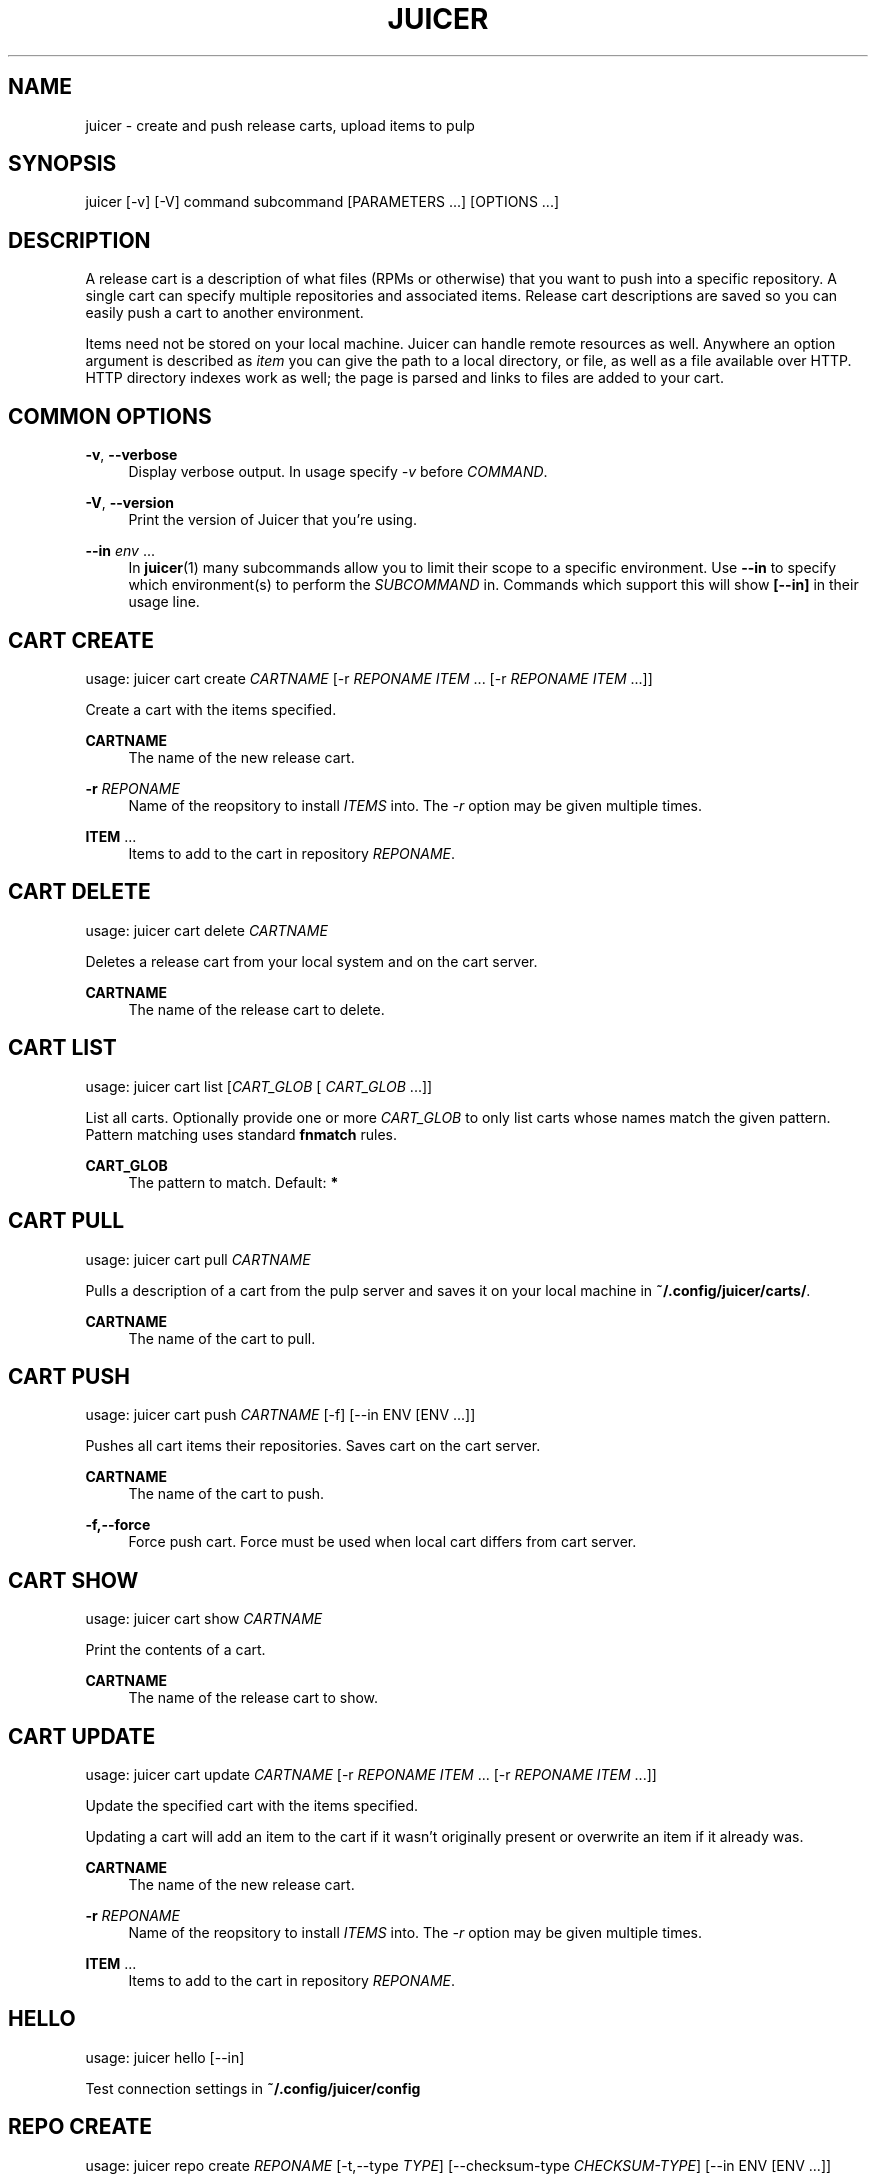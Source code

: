 '\" t
.\"     Title: juicer
.\"    Author: :doctype:manpage
.\" Generator: DocBook XSL Stylesheets v1.78.1 <http://docbook.sf.net/>
.\"      Date: 06/03/2015
.\"    Manual: Pulp repos and release carts
.\"    Source: Juicer 1.0.0
.\"  Language: English
.\"
.TH "JUICER" "1" "06/03/2015" "Juicer 1\&.0\&.0" "Pulp repos and release carts"
.\" -----------------------------------------------------------------
.\" * Define some portability stuff
.\" -----------------------------------------------------------------
.\" ~~~~~~~~~~~~~~~~~~~~~~~~~~~~~~~~~~~~~~~~~~~~~~~~~~~~~~~~~~~~~~~~~
.\" http://bugs.debian.org/507673
.\" http://lists.gnu.org/archive/html/groff/2009-02/msg00013.html
.\" ~~~~~~~~~~~~~~~~~~~~~~~~~~~~~~~~~~~~~~~~~~~~~~~~~~~~~~~~~~~~~~~~~
.ie \n(.g .ds Aq \(aq
.el       .ds Aq '
.\" -----------------------------------------------------------------
.\" * set default formatting
.\" -----------------------------------------------------------------
.\" disable hyphenation
.nh
.\" disable justification (adjust text to left margin only)
.ad l
.\" -----------------------------------------------------------------
.\" * MAIN CONTENT STARTS HERE *
.\" -----------------------------------------------------------------
.SH "NAME"
juicer \- create and push release carts, upload items to pulp
.SH "SYNOPSIS"
.sp
juicer [\-v] [\-V] command subcommand [PARAMETERS \&...] [OPTIONS \&...]
.SH "DESCRIPTION"
.sp
A release cart is a description of what files (RPMs or otherwise) that you want to push into a specific repository\&. A single cart can specify multiple repositories and associated items\&. Release cart descriptions are saved so you can easily push a cart to another environment\&.
.sp
Items need not be stored on your local machine\&. Juicer can handle remote resources as well\&. Anywhere an option argument is described as \fIitem\fR you can give the path to a local directory, or file, as well as a file available over HTTP\&. HTTP directory indexes work as well; the page is parsed and links to files are added to your cart\&.
.SH "COMMON OPTIONS"
.PP
\fB\-v\fR, \fB\-\-verbose\fR
.RS 4
Display verbose output\&. In usage specify
\fI\-v\fR
before
\fICOMMAND\fR\&.
.RE
.PP
\fB\-V\fR, \fB\-\-version\fR
.RS 4
Print the version of Juicer that you\(cqre using\&.
.RE
.PP
\fB\-\-in\fR \fIenv\fR \&...
.RS 4
In
\fBjuicer\fR(1) many subcommands allow you to limit their scope to a specific environment\&. Use
\fB\-\-in\fR
to specify which environment(s) to perform the
\fISUBCOMMAND\fR
in\&. Commands which support this will show
\fB[\-\-in]\fR
in their usage line\&.
.RE
.SH "CART CREATE"
.sp
usage: juicer cart create \fICARTNAME\fR [\-r \fIREPONAME\fR \fIITEM\fR \&... [\-r \fIREPONAME\fR \fIITEM\fR \&...]]
.sp
Create a cart with the items specified\&.
.PP
\fBCARTNAME\fR
.RS 4
The name of the new release cart\&.
.RE
.PP
\fB\-r\fR \fIREPONAME\fR
.RS 4
Name of the reopsitory to install
\fIITEMS\fR
into\&. The
\fI\-r\fR
option may be given multiple times\&.
.RE
.PP
\fBITEM\fR \&...
.RS 4
Items to add to the cart in repository
\fIREPONAME\fR\&.
.RE
.SH "CART DELETE"
.sp
usage: juicer cart delete \fICARTNAME\fR
.sp
Deletes a release cart from your local system and on the cart server\&.
.PP
\fBCARTNAME\fR
.RS 4
The name of the release cart to delete\&.
.RE
.SH "CART LIST"
.sp
usage: juicer cart list [\fICART_GLOB\fR [ \fICART_GLOB\fR \&...]]
.sp
List all carts\&. Optionally provide one or more \fICART_GLOB\fR to only list carts whose names match the given pattern\&. Pattern matching uses standard \fBfnmatch\fR rules\&.
.PP
\fBCART_GLOB\fR
.RS 4
The pattern to match\&. Default:
\fB*\fR
.RE
.SH "CART PULL"
.sp
usage: juicer cart pull \fICARTNAME\fR
.sp
Pulls a description of a cart from the pulp server and saves it on your local machine in \fB~/\&.config/juicer/carts/\fR\&.
.PP
\fBCARTNAME\fR
.RS 4
The name of the cart to pull\&.
.RE
.SH "CART PUSH"
.sp
usage: juicer cart push \fICARTNAME\fR [\-f] [\-\-in ENV [ENV \&...]]
.sp
Pushes all cart items their repositories\&. Saves cart on the cart server\&.
.PP
\fBCARTNAME\fR
.RS 4
The name of the cart to push\&.
.RE
.PP
\fB\-f,\-\-force\fR
.RS 4
Force push cart\&. Force must be used when local cart differs from cart server\&.
.RE
.SH "CART SHOW"
.sp
usage: juicer cart show \fICARTNAME\fR
.sp
Print the contents of a cart\&.
.PP
\fBCARTNAME\fR
.RS 4
The name of the release cart to show\&.
.RE
.SH "CART UPDATE"
.sp
usage: juicer cart update \fICARTNAME\fR [\-r \fIREPONAME\fR \fIITEM\fR \&... [\-r \fIREPONAME\fR \fIITEM\fR \&...]]
.sp
Update the specified cart with the items specified\&.
.sp
Updating a cart will add an item to the cart if it wasn\(cqt originally present or overwrite an item if it already was\&.
.PP
\fBCARTNAME\fR
.RS 4
The name of the new release cart\&.
.RE
.PP
\fB\-r\fR \fIREPONAME\fR
.RS 4
Name of the reopsitory to install
\fIITEMS\fR
into\&. The
\fI\-r\fR
option may be given multiple times\&.
.RE
.PP
\fBITEM\fR \&...
.RS 4
Items to add to the cart in repository
\fIREPONAME\fR\&.
.RE
.SH "HELLO"
.sp
usage: juicer hello [\-\-in]
.sp
Test connection settings in \fB~/\&.config/juicer/config\fR
.SH "REPO CREATE"
.sp
usage: juicer repo create \fIREPONAME\fR [\-t,\-\-type \fITYPE\fR] [\-\-checksum\-type \fICHECKSUM\-TYPE\fR] [\-\-in ENV [ENV \&...]]
.sp
Creates a repository on the pulp server\&.
.PP
\fBREPONAME\fR
.RS 4
The name of the repository to create\&.
.RE
.PP
\fB\-t,\-\-type\fR \fITYPE\fR
.RS 4
The type of repository to create,
\fIrpm\fR,
\fIdocker\fR, or
\fIiso\fR\&. Defaults to
\fIrpm\fR\&.
.RE
.PP
\fB\-\-checksum\-type\fR \fICHECKSUM\-TYPE\fR
.RS 4
Checksum type used when generating repository metadata\&. Only necessary for
\fIrpm\fR
and
\fIiso\fR
repositories\&.
.RE
.SH "REPO DELETE"
.sp
usage: juicer repo delete \fIREPONAME\fR [\-\-in ENV [ENV \&...]]
.sp
Deletes a repository on the pulp server\&.
.PP
\fBREPONAME\fR
.RS 4
Name of the repository to delete\&.
.RE
.SH "REPO LIST"
.sp
usage: juicer repo list [\-\-json] [\-\-in ENV [ENV \&...]]
.sp
List repositories on the pulp server\&.
.PP
\fB\-\-json\fR
.RS 4
Output in json format\&.
.RE
.SH "REPO PUBLISH"
.sp
usage: juicer repo publish \fIREPONAME\fR [\-\-in ENV [ENV \&...]]
.sp
Publishes a repository, regenerating its metadata\&.
.PP
\fB\-r\fR \fIREPONAME\fR
.RS 4
The name of the repository to publish\&.
.RE
.SH "REPO SHOW"
.sp
usage: juicer repo show \fIREPONAME\fR \&... [\-\-json] [\-\-in ENV [ENV \&...]]
.sp
Show repository item count\&.
.PP
\fB\-r\fR \fIREPONAME\fR
.RS 4
The name of the repo(s) to show\&.
.RE
.PP
\fB\-\-json\fR
.RS 4
Output in json format\&.
.RE
.SH "ROLE ADD"
.sp
usage: juicer role add \-\-login \fILOGIN\fR \-\-role \fIROLE\fR [\-\-in ENV [ENV \&...]]
.sp
Add a pulp role to a user\&.
.PP
\fBLOGIN\fR
.RS 4
Login/username for user\&.
.RE
.PP
\fB\-\-role\fR \fIROLE\fR
.RS 4
Role to add to the user\&.
.RE
.SH "ROLE LIST"
.sp
usage: juicer role list
.sp
List roles on the pulp server\&.
.SH "RPM DELETE"
.sp
usage: juicer rpm delete \-r \fIREPONAME\fR \fIITEM\fR \&... [\-r \fIREPONAME\fR \fIITEM\fR \&...] [\-\-in ENV [ENV \&...]]
.sp
Delete rpms in a repository\&.
.PP
\fB\-r\fR \fIREPONAME\fR
.RS 4
Name of the reopsitory
\fIITEMS\fR
belong to\&. The
\fI\-r\fR
option may be given multiple times\&.
.RE
.PP
\fBITEM\fR \&...
.RS 4
Items to delete from the repository
\fIREPONAME\fR\&.
.RE
.SH "RPM UPLOAD"
.sp
usage: juicer rpm upload \-r \fIREPONAME\fR \fIITEM\fR \&... [ \-r \fIREPONAME\fR \fIITEM\fR \&...] [\-\-in ENV [ENV \&...]]
.sp
Upload multiple RPMs (\fIITEM\fR) to \fIREPONAME\fR\&.
.PP
\fB\-r\fR \fIREPO\fR \&...
.RS 4
The repo that
\fIITEM\fR
will be uploaded to\&. The
\fI\-r\fR
option may be given multiple times\&.
.RE
.PP
\fBITEM\fR \&...
.RS 4
Name of the RPM(s) to upload\&.
.RE
.SH "USER CREATE"
.sp
usage: juicer user create \fILOGIN\fR \-\-name \fIFULL NAME\fR [\-\-password [\fIPASSWORD\fR]] [\-\-roles \fIROLE\fR \&...] [\-\-in ENV [ENV \&...]]
.sp
Create a user on the pulp server\&.
.PP
\fBLOGIN\fR
.RS 4
Login/username for user\&.
.RE
.PP
\fB\-\-name\fR \fIFULL NAME\fR
.RS 4
User\(cqs full name\&.
.RE
.PP
\fB\-\-password\fR \fIPASSWORD\fR
.RS 4
User password\&. Juicer will prompt if the
\fIPASSWORD\fR
argument is not supplied\&.
.RE
.PP
\fB\-\-roles\fR \fIROLE\fR
.RS 4
Pulp roles to apply to user\&.
.RE
.SH "USER DELETE"
.sp
usage: juicer user delete \fILOGIN\fR [\-\-in ENV [ENV \&...]]
.sp
Delete a user on the pulp server\&.
.PP
\fBLOGIN\fR
.RS 4
Login/username for user\&.
.RE
.SH "USER LIST"
.sp
usage: juicer user list [\-\-in ENV [ENV \&...]]
.sp
List users on the pulp server\&.
.SH "USER SHOW"
.sp
usage: juicer user show \fILOGIN\fR [\-\-in ENV [ENV \&...]]
.sp
Show user\&.
.PP
\fBLOGIN\fR
.RS 4
Login/username for user\&.
.RE
.SH "USER UPDATE"
.sp
usage: juicer user update \fILOGIN\fR [\-\-name \fIFULL NAME\fR] [\-\-password [\fIPASSWORD\fR]] [\-\-roles \fIROLE\fR \&...] [\-\-in ENV [ENV \&...]]
.sp
Update user on the pulp server\&. This will only update the parameters supplied\&.
.PP
\fBLOGIN\fR
.RS 4
Login/username for user\&.
.RE
.PP
\fB\-\-name \fR\fB\fIFULL NAME\fR\fR
.RS 4
Full name for user\&.
.RE
.PP
\fB\-\-password\fR \fIPASSWORD\fR
.RS 4
User password\&. Juicer will prompt if the password argument is not supplied\&.
.RE
.PP
\fB\-\-roles\fR \fIROLE\fR
.RS 4
Pulp role(s) to apply to user\&.
.RE
.SH "EXAMPLES"
.sp
\fIITEMS\fR given may be any number and combination of the following input resource types:
.PP
\fBlocal\fR
.RS 4
\&./directory/of/items | \&./path/to/item\&.rpm | /path/to/item*
.sp
.if n \{\
.RS 4
.\}
.nf
The items given are directly uploaded to the pulp server\&.
.fi
.if n \{\
.RE
.\}
.RE
.sp
Here is an example of how you would specify a directory of \fBlocal\fR RPMs and a direct path:
.sp
.if n \{\
.RS 4
.\}
.nf
$ juicer rpm upload \-r javastuff \e
    ~/my\-java\-app/rpmbuild/noarch/ \e
    ~/misc\-java\-rpms/megafrobber\-0\&.8\&.0\&.noarch\&.rpm
.fi
.if n \{\
.RE
.\}
.PP
\fBremote\fR
.RS 4
http[s]://rpms/directory/ | http[s]://website/some\-thing\&.rpm
.sp
.if n \{\
.RS 4
.\}
.nf
URL to an HTTP directory index or an RPM\&. RPM paths are parsed
from the index and then added to your cart\&. All remote items are
synced when you upload or push\&.
.fi
.if n \{\
.RE
.\}
.RE
.sp
Here is an example of how you would specify a directory of \fBremote\fR RPMs and a specific remote RPM:
.sp
.if n \{\
.RS 4
.\}
.nf
$ juicer rpm upload \-r javastuff \e
    http://jenkins\&.foo/job/results/ \e
    http://foo\&.bar/rpms/megafrobber\-0\&.8\&.0\&.noarch\&.rpm
.fi
.if n \{\
.RE
.\}
.PP
\fBcreate and show a cart\fR
.RS 4
$ juicer cart create juicer\-0\&.1\&.7 \e \-r juicer \e
http://kojipkgs\&.fedoraproject\&.org/\&...\&./juicer\-0\&.1\&.7\-1\&.fc17\&.noarch\&.rpm
\e \-r juicer\-deps \e \&./rpm\-build/noarch/juicer\-misc\-0\&.1\&.7\-1\&.fc17\&.noarch\&.rpm Saved cart
\fIjuicer\-0\&.1\&.7\fR
.RE
.sp
The cart description is saved into \fB~/\&.config/juicer/carts/\fR as \fBjuicer\-0\&.1\&.7\&.json\fR\&. We could show it again simply:
.sp
.if n \{\
.RS 4
.\}
.nf
$ juicer cart show juicer\-0\&.1\&.7
{
    "_id": "test",
    "repos_items": {
        "juicer": [
            "http://kojipkgs\&.fedoraproject\&.org/\&.\&.\&.\&./juicer\-0\&.1\&.7\-1\&.fc17\&.noarch\&.rpm"
        ],
        "juicer\-deps": [
            "/full/path/to/rpm\-build/noarch/juicer\-misc\-0\&.1\&.7\-1\&.fc17\&.noarch\&.rpm"
        ]
    }
}
.fi
.if n \{\
.RE
.\}
.sp
Remote items will be synced automatically when we push this cart to the repositories\&. Items synced are saved into \fB~/\&.config/juicer/carts/\fR\fICART\-NAME\fR\fB\-remotes/\fR\&.
.sp
Similarly, when using the \fBupload\fR command, remotes are also synced\&.
.SH "FILES"
.sp
\fB~/\&.config/juicer/config\fR \(em Juicer configuration file
.sp
\fB~/\&.config/juicer/carts/\fR \(em Cart storage location
.SH "AUTHOR"
.sp
Juicer was written by GCA\-PC, Red Hat, Inc\&.\&.
.sp
This man page was written by Tim Bielawa <tbielawa@redhat\&.com>\&.
.SH "COPYRIGHT"
.sp
Copyright \(co 2012\-2015, Red Hat, Inc\&.\&.
.sp
Juicer is released under the terms of the GPLv3+ License\&.
.SH "SEE ALSO"
.sp
\fBjuicer\-admin\fR(1), \fBjuicer\&.conf\fR(5), \fBfnmatch\fR(3)
.sp
\fBThe Juicer Homepage\fR \(em https://github\&.com/juicer/juicer/
.SH "AUTHOR"
.PP
\fB:doctype:manpage\fR
.RS 4
Author.
.RE
